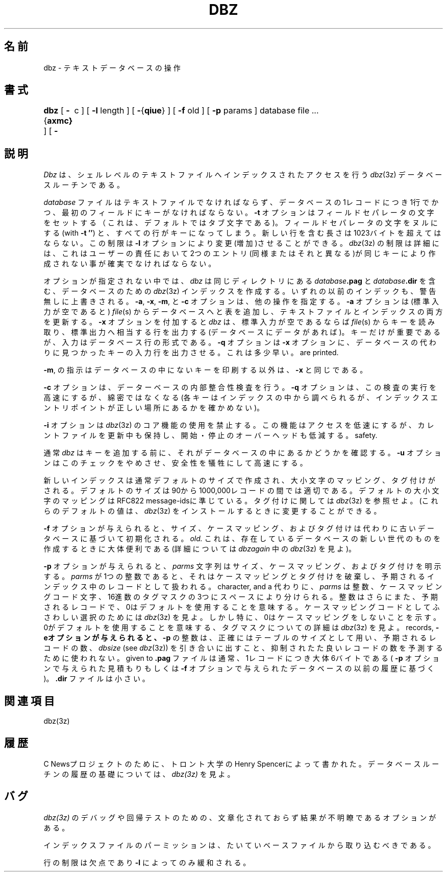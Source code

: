 .\"O .TH DBZ 1 "11 Feb 1992"
.TH DBZ 1 "11 Feb 1992"
.\"O .BY "C News"
.BY "C News"
.\"Japanese Version Copyright (c) 2004 Hiroki Ohtsuji
.\"         all rights reserved.
.\" Translated  Fri, 24 Dec 2004
.\"         by Hiroki Ohtsuji
.\"O .SH NAME
.SH 名前
.\"O dbz \- operate on dbz databases of text
dbz \- テキストデータベースの操作
.\"O .SH SYNOPSIS
.SH 書式
.\"O .B dbz
.\"O [
.\"O .BR \- { axmc }
.\"O ] [
.\"O .B \-t
.\"O c
.\"O ] [
.\"O .B \-l
.\"O length
.\"O ] [
.\"O .BR \- { qiue }
.\"O ] [
.\"O .B \-f
.\"O old
.\"O ] [
.\"O .B \-p
.\"O parms
.\"O ] database file ...
.B dbz
[
.BR \- { axmc}
] [
.B \-\t
c
] [
.B \-l
length
] [
.BR \- { qiue }
] [
.B \-f
old
] [
.B \-p
params
] database file ...
.\"O .SH DESCRIPTION
.\"O .I Dbz
.\"O is a shell-level interface to the
.\"O .IR dbz (3z)
.\"O database routines for indexed access to a text file.
.SH 説明
.I Dbz
は、シェルレベルの
テキストファイルへインデックスされたアクセスを行う
.IR dbz (3z)
データベースルーチンである。
.\"O .PP
.\"O The
.\"O .I database
.\"O file must be a text file,
.\"O one line per database record,
.\"O with the key the first field on the line.
.PP
.I database
ファイルはテキストファイルでなければならず、
データベースの1レコードにつき1行でかつ、最初のフィールドにキーがなければ
ならない。
.\"O The
.\"O .B \-t
.\"O option sets the field-separator character; the default is tab.
.\"O Setting the separator character to NUL (with
.\"O .BR "\-t\ ''" )
.\"O makes the whole line the key.
.\"O Lines must not exceed 1023 bytes in length including the newline;
.\"O this limit can be increased with the
.\"O .B \-l
.\"O option.
.B \-t
オプションはフィールドセパレータの文字をセットする（これは、デフォルトで
はタブ文字である)。
フィールドセパレータの文字をヌルにする(with
.BR "\-t\ ''")
と、すべての行がキーになってしまう。
新しい行を含む長さは1023バイトを超えてはならない。
この制限は
.B \-l
オプションにより変更(増加)させることができる。
.\"O The limitations and restrictions of
.\"O .IR dbz (3z)
.\"O must also be observed;
.\"O in particular, it remains the user's responsibility to ensure that
.\"O no attempt is made to store two entries (whether identical or not)
.\"O with the same key.
.IR dbz (3z)
の制限は
詳細には、これはユーザーの責任において
2つのエントリ(同様またはそれと異なる)が同じキーにより作成されない事が確実で
なければならない。
.\"O .PP
.\"O In the absence of options,
.\"O .I dbz
.\"O creates a
.\"O .IR dbz (3z)
.\"O index for the database;
.\"O the index comprises files
.\"O .IB database .pag
.\"O and
.\"O .IB database .dir
.\"O in the same directory.
.\"O Any previous index is silently overwritten.
.\"O The
.\"O .BR \-a ,
.\"O .BR \-x ,
.\"O .BR \-m ,
.\"O and
.\"O .B \-c
.\"O options specify other operations.
.PP
オプションが指定されない中では、
.I dbz
は
同じディレクトリにある
.IB database .pag
と
.IB database .dir
を含む、データベースのための
.IR dbz (3z)
インデックスを作成する。
いずれの以前のインデックも、警告無しに上書きされる。
.BR \-a ,
.BR \-x ,
.BR \-m ,
と
.B \-c
オプションは、他の操作を指定する。
.\"O .PP
.\"O With
.\"O .BR \-a ,
.\"O .I dbz
.\"O appends lines from the
.\"O .IR file (s)
.\"O (standard input if none)
.\"O to the database, updating both the
.\"O text file and the indexes.
.BR \-a
オプションは
(標準入力が空であると)
.IR file (s)
からデータベースへと表を追加し、
テキストファイルとインデックスの両方を更新する。
.\"O .PP
.\"O With
.\"O .BR \-x ,
.\"O .I dbz
.\"O reads keys from the
.\"O .IR file (s)
.\"O (standard input if none)
.\"O and prints (on standard output) the corresponding lines, if any,
.\"O from the database.
.\"O The input is in the form of database lines, although only the keys are
.\"O significant.
.\"O The
.\"O .B \-q
.\"O option makes
.\"O .B \-x
.\"O print the input lines whose keys are found instead of the database
.\"O lines; this is somewhat faster.
.\"O .PP
.BR \-x
オプションを付加すると
.I dbz
は、標準入力が空であるならば
.IR file (s)
からキーを読み取り、標準出力へ相当する行を出力する(データベースにデータ
があれば)。
キーだけが重要であるが、入力はデータベース行の形式である。
.B \-q
オプションは
.B \-x
オプションに、データベースの代わりに見つかったキーの入力行を出力させる。
これは多少早い。
.\"O With
.\"O .BR \-m ,
.\"O operation is the same as for
.\"O .B \-x
.\"O except that the keys which are \fInot\fR present in the database
are printed.
.PP
.BR \-m ,
の指示はデータベースの中にないキーを印刷する以外は、
.B \-x
と同じである。
.\"O .PP
.\"O With
.\"O .BR \-c ,
.\"O .I dbz
.\"O checks the database for internal consistency.
.\"O The
.\"O .B \-q
.\"O option causes this check to be done more quickly but less thoroughly
.\"O (each key is looked up in the index, but no check is made to be sure
.\"O that the index entry points to the right place).
.PP
.BR \-c
オプションは、データーベースの内部整合性検査を行う。
.B \-q
オプションは、この検査の実行を高速にするが、綿密ではなくなる(各キーはイ
ンデックスの中
から調べられるが、インデックスエントリポイントが正しい場所にあるかを確か
めない)。
.\"O .PP
.\"O The
.\"O .B \-i
.\"O option suppresses the use of
.\"O .IR dbz (3z)'s
.\"O .I incore
.\"O facility.
.\"O This makes accesses slower, but keeps the files current
.\"O during updating
.\"O and reduces
.\"O startup/shutdown overhead.
.PP
.B \-i
オプションは
.IR dbz (3z)
のコア機能の使用を禁止する。
この機能はアクセスを低速にするが、カレントファイルを更新中も保持し、
開始・停止のオーバーヘッドも低減する。
.\"O .PP
.\"O Normally,
.\"O .I dbz
.\"O checks whether a key is already in the database before adding it.
.\"O The
.\"O .B \-u
.\"O option suppresses this check, speeding things up at the expense of
safety.
.PP
通常
.I dbz
はキーを追加する前に、それがデータベースの中にあるかどうかを確認する。
.B \-u
オプションはこのチェックをやめさせ、安全性を犠牲にして高速にする。
.\"O .PP
.\"O A new index is normally created with default size,
.\"O case mapping, and tagging.
.\"O The default size is right for 90-100,000 records.
.\"O The default case mapping is right for RFC822 message-ids.
.\"O See
.\"O .IR dbz (3z)
.\"O for what tagging is about.
.\"O (Note, these defaults can be changed when
.\"O .IR dbz (3z)
.\"O is installed.)
.PP
新しいインデックスは通常デフォルトのサイズで作成され、
大小文字のマッピング、タグ付けがされる。
デフォルトのサイズは90から1000,000レコードの間では適切である。
デフォルトの大小文字のマッピングはRFC822 message-idsに準じている。
タグ付けに関しては
.IR dbz (3z)
を参照せよ。
(これらのデフォルトの値は、
.IR dbz  (3z)
をインストールするときに変更することができる。
.\"O .PP
.\"O If the
.\"O .B \-f
.\"O option is given,
.\"O size, case mapping, and tagging
.\"O are instead initialized based on the
.\"O database
.\"O .IR old .
.\"O This is mostly useful when
.\"O creating a new generation of an existing database.
.\"O (See the description of
.\"O .I dbzagain
.\"O in
.\"O .IR dbz (3z)
.\"O for details.)
.PP
.B \-f
オプションが与えられると、
サイズ、ケースマッピング、およびタグ付けは代わりに
古いデータベースに基づいて初期化される。
.IR old.
これは、存在しているデータベースの新しい世代のものを作成するときに
大体便利である(詳細については
.I dbzagain
中の
.IR dbz (3z)
を見よ)。
.\"O .PP
.\"O If the
.\"O .B \-p
.\"O option is given, the
.\"O .I parms
.\"O string specifies the size, case mapping, and tagging.
.PP
.B \-p
オプションが与えられると、
.I parms
文字列はサイズ、ケースマッピング、およびタグ付けを明示する。
.\"O If
.\"O .I parms
.\"O is a single decimal number,
.\"O that is taken as the expected number of records
.\"O in the index, with case mapping and tagging defaulted.
.I parms
が1つの整数であると、
それはケースマッピングとタグ付けを破棄し、
予期されるインデックス中のレコードとして扱われる。
.\"O Alternatively,
.\"O .I parms
.\"O can be three fields\(ema decimal number, a case-mapping code
character, and a
.\"O hexadecimal tag mask\(emseparated by white space.
.\"O The decimal number is, again, the expected number of records;
.\"O 0 means ``use the default''.
代わりに、
.I parms
は整数、ケースマッピングコード文字、16進数のタグマスクの3つにスペース
により分けられる。
整数はさらにまた、予期されるレコードで、0はデフォルトを使用することを意
味する。
.\"O See
.\"O .IR dbz (3z)
.\"O for possible choices of case-mapping code,
.\"O but in particular,
.\"O .B 0
.\"O means ``no case mapping''.
ケースマッピングコードとしてふさわしい選択のためには
.IR dbz (3z)
を見よ。しかし特に、0はケースマッピングをしないことを示す。
.\"O See
.\"O .IR dbz (3z)
.\"O for details on tag masks;
.\"O 0 means ``use the default''.
0がデフォルトを使用することを意味する、
タグマスクについての詳細は
.IR dbz (3z)
を見よ。
.\"O .PP
.\"O If the
.\"O .B \-e
.\"O option is given, the decimal number in
.\"O .B \-p
.\"O is taken to be the exact table size, not the expected number of
records,
.\"O and invocation of
.\"O .I dbzsize
.\"O (see
.\"O .IR dbz (3z))
.\"O to predict a good size for that number of records is suppressed.
.B \-eオプションが与えられると、
.B \-p
の整数は、正確にはテーブルのサイズとして用い、予期されるレコードの数、
.I dbsize
(see
.IR dbz (3z))
を引き合いに出すこと、
抑制されたた良いレコードの数を予測するために使われない。
.\"O .PP
.\"O The
.\"O .B \&.pag
.\"O file is normally about 6 bytes per record (based on the estimate
given to
.\"O .B \-p
.\"O or the previous history of the
.\"O .B \-f
.\"O database).
.B \&.pag
ファイルは通常、1レコードにつき大体6バイトである(
.B \-p
オプションで与えられた見積もりもしくは
.B \-f
オプションで与えられたデータベースの以前の履歴に基づく)。
.\"O The
.\"O .B \&.dir
.\"O file is tiny.
.B \&.dir
ファイルは小さい。
.\"O .SH SEE ALSO
.\"O dbz(3z)
.SH 関連項目
dbz(3z)
.\"O .SH HISTORY
.\"O Written at U of Toronto by Henry Spencer, for the C News project.
.\"O See
.\"O .IR dbz (3z)
.\"O for the history of the underlying database routines.
.SH 履歴
C Newsプロジェクトのために、トロント大学のHenry Spencerによって書かれた。
データベースルーチンの履歴の基礎については、
.IR dbz(3z)
を見よ。
.\"O .SH BUGS
.\"O There are a number of undocumented options with obscure effects,
.\"O meant for debugging and regression testing of
.\"O .IR dbz (3z).
.SH バグ
.IR dbz(3z)
のデバッグや回帰テストのための、文章化されておらず
結果が不明瞭であるオプションがある。
.\"O .PP
.\"O Permissions for the index files probably ought to be taken from those
.\"O of the base file.
.PP
インデックスファイルのパーミッションは、たいていベースファイルから
取り込むべきである。
.\"O .PP
.\"O The line-length limit is a blemish, alleviated only slightly by
.\"O .BR \-l .
.PP
行の制限は欠点であり
.BR \-l
によってのみ緩和される。
